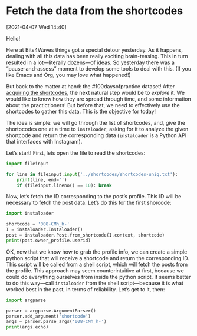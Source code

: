 #+ORG2BLOG
#+PROPERTY: header-args :results output pp
#+PROPERTY: header-args:python :session *python*

* Fetch the data from the shortcodes
:PROPERTIES:
:BLOG: bits4waves
:DATE: [2021-04-07 Wed 15:08]
:OPTIONS: toc:nil num:nil todo:nil pri:nil tags:nil ^:nil
:CATEGORY: Dataset
:POST_TAGS: 100daysofpractice, dataset
:ORDERED:  t
:ID:       b9f761ad-3817-4179-a427-eacb08599e7e
:END:

[2021-04-07 Wed 14:40]

Hello!

Here at Bits4Waves things got a special detour yesterday.
As it happens, dealing with all this data has been really exciting brain-teasing.
This in turn resulted in a lot---literally dozens---of ideas.
So yesterday there was a “pause-and-assess” moment to develop some tools to deal with this.
(If you like Emacs and Org, you may love what happened!)

But back to the matter at hand: the #100daysofpractice dataset!
After [[https://bits4waves.wordpress.com/?p=325][acquiring the shortcodes]], the next natural step would be to /explore/ it.
We would like to know how they are spread through time, and some information about the practictioners!
But before that, we need to effectively use the shortcodes to gather this data.
This is the objective for today!

The idea is simple: we will go through the list of shortcodes, and, give the shortocodes one at a time to =instaloader=, asking for it to analyze the given shortcode and return the corresponding data (=instaloader= is a Python API that interfaces with Instagram).

Let’s start!
First, lets open the file to read the shortcodes:

#+BEGIN_SRC python
import fileinput

for line in fileinput.input('../shortcodes/shortcodes-uniq.txt'):
    print(line, end='')
    if (fileinput.lineno() == 10): break
#+END_SRC

#+RESULTS:
#+begin_example
008-CMh_h-
B04EyxhDwXR
B0aquSqCrYD
B0-EC3BleBG
B21M_FGInYY
B23odpWoM1l
B2izkXAoKEH
B2RCWgmIgMZ
B3AJLQHowA8
B3PhP7_Iw1f
#+end_example

Now, let’s fetch the ID corresponding to the post’s profile.
This ID will be necessary to fetch the post data.
Let’s do this for the first shorcode:

#+BEGIN_SRC python
import instaloader

shortcode = '008-CMh_h-'
I = instaloader.Instaloader()
post = instaloader.Post.from_shortcode(I.context, shortcode)
print(post.owner_profile.userid)
#+END_SRC

#+RESULTS:
: 1800235509

OK, now that we know how to grab the profile info, we can create a simple python script that will receive a shortcode and return the corresponding ID.
This script will be called from a shell script, which will fetch the posts from the profile.
This approach may seem counterintuitive at first, because we could do everything ourselves from inside the python script.
It seems better to do this way---call =instaloader= from the shell script---because it is what worked best in the past, in terms of reliability.
Let’s get to it, then:

#+BEGIN_SRC python :tangle get-username.py
import argparse

parser = argparse.ArgumentParser()
parser.add_argument('shortcode')
args = parser.parse_args('008-CMh_h-')
print(args.echo)
#+END_SRC

#+RESULTS:


# Local Variables:
# org-babel-python-command: "~/sci/100daysofpractice-dataset/venv/bin/python"
# End:
